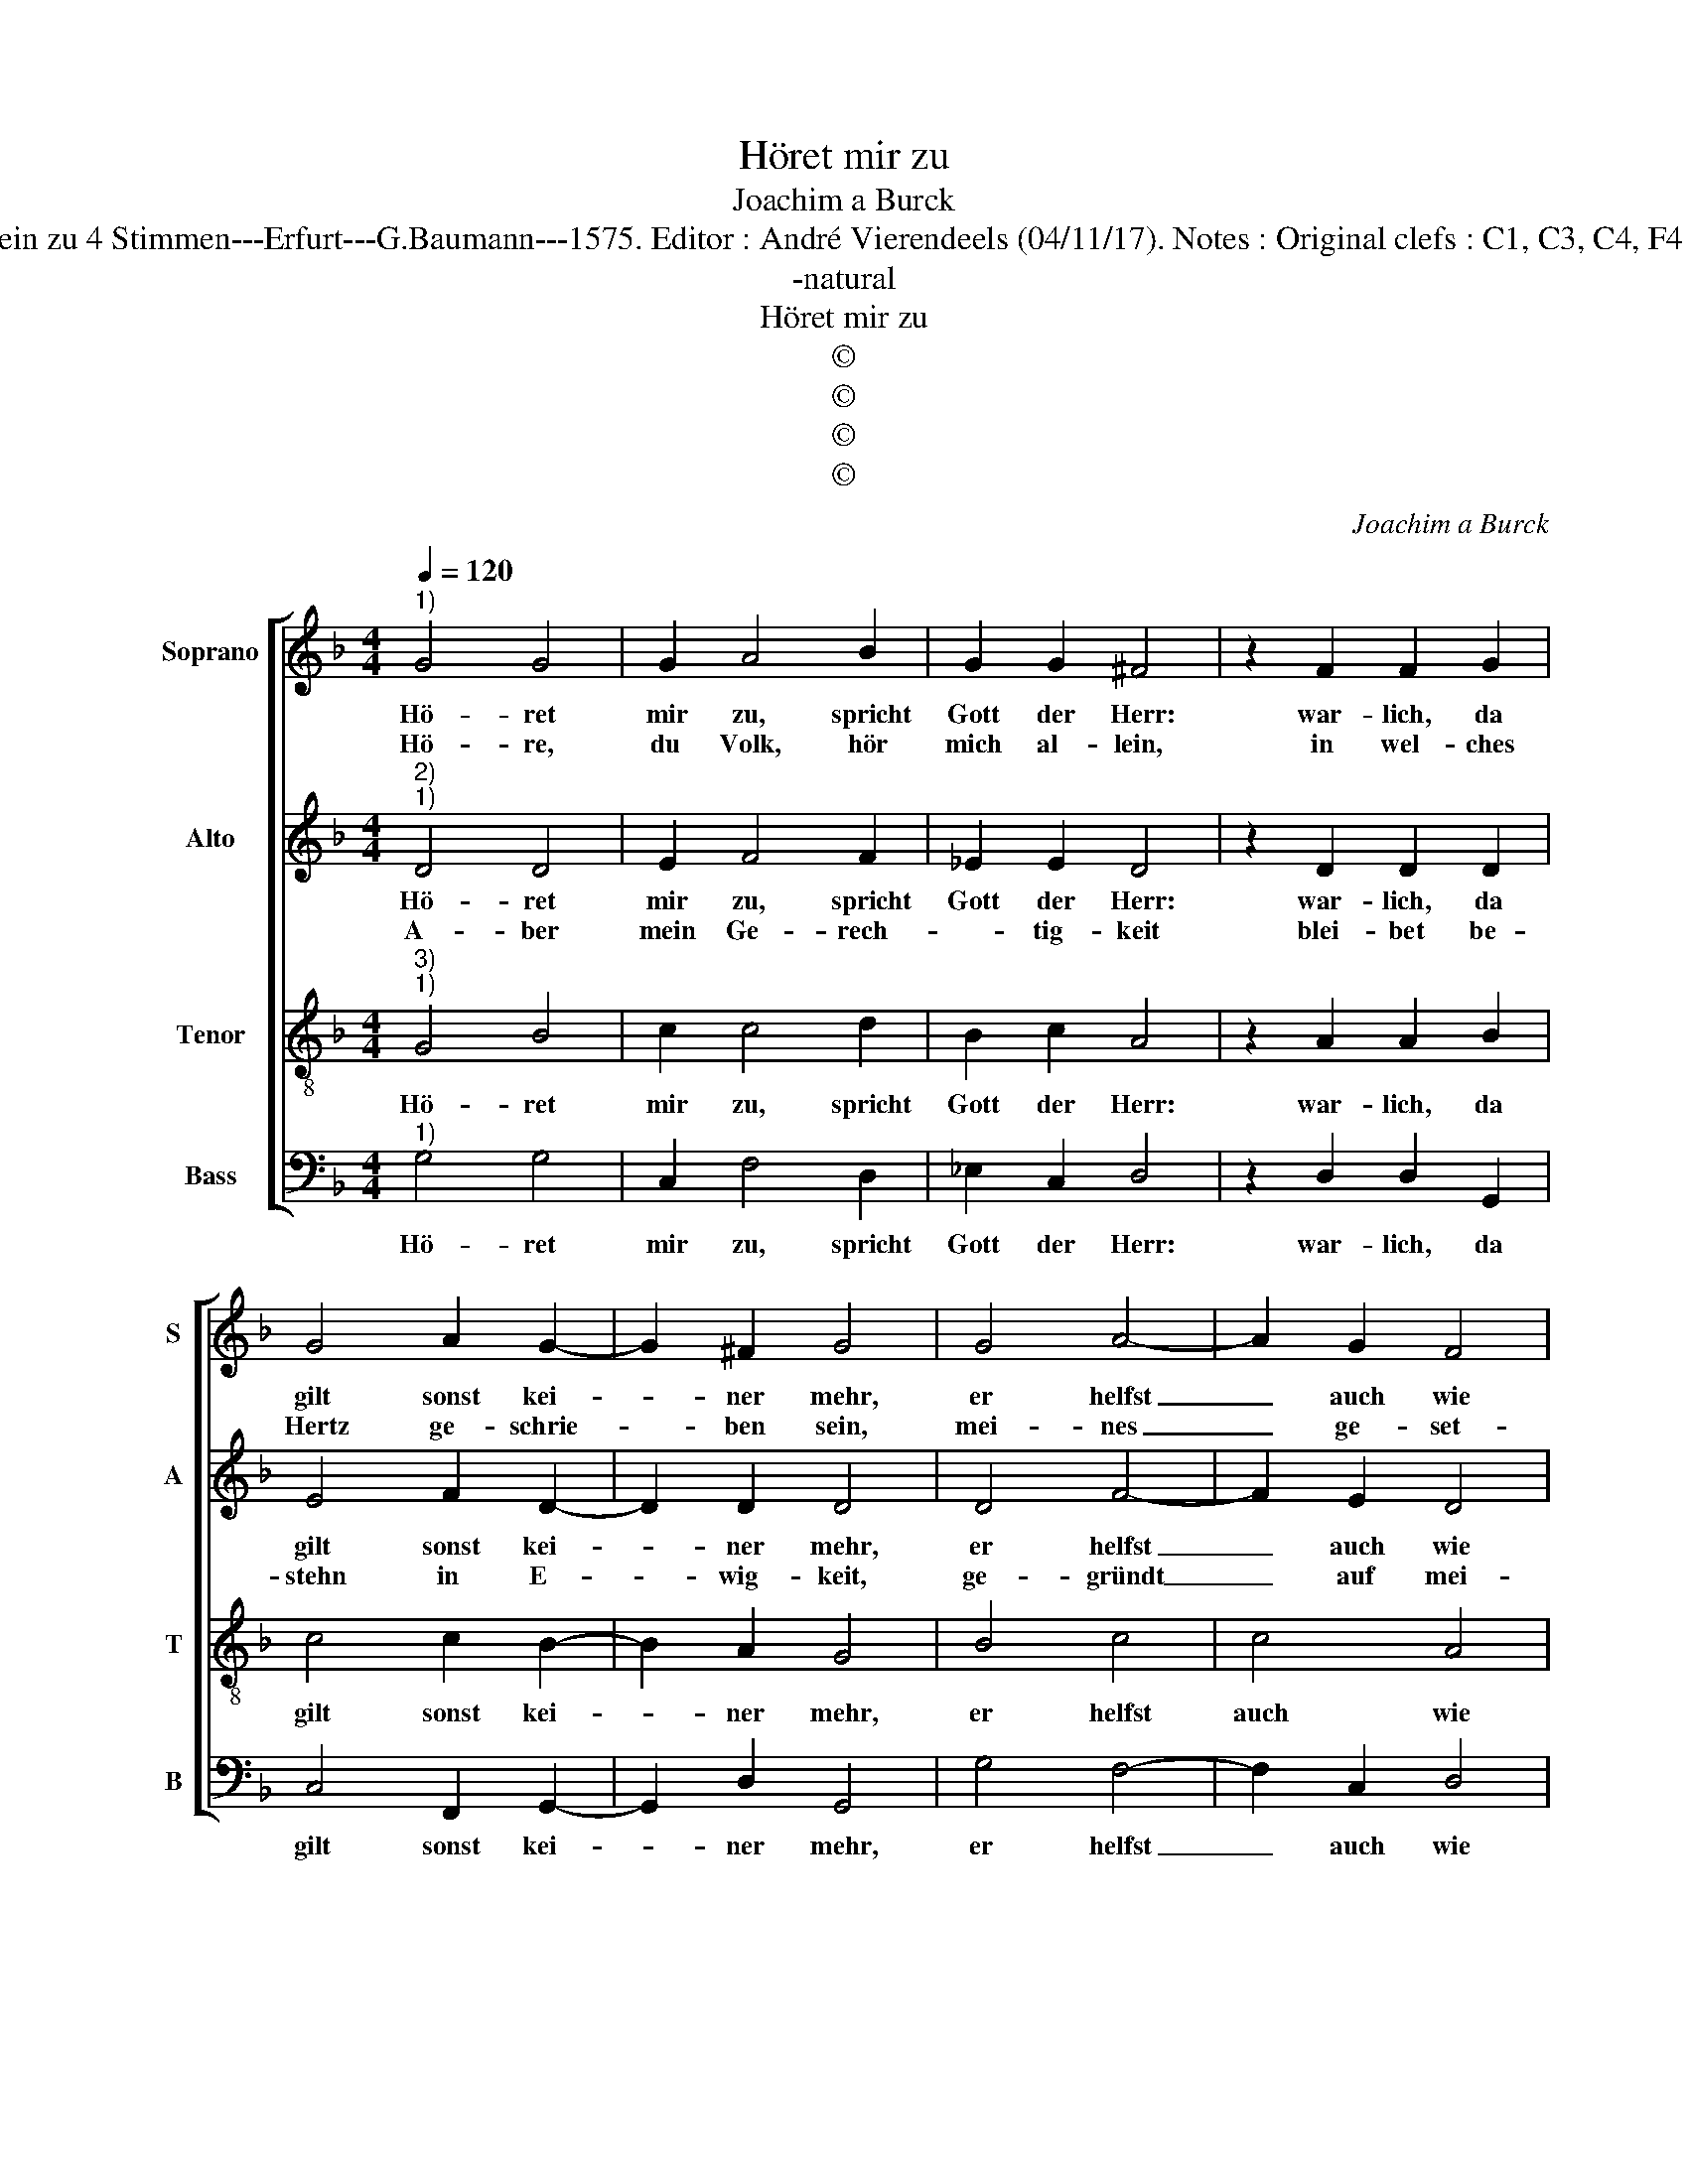 X:1
T:Höret mir zu
T:Joachim a Burck
T:Source : Breitkopf & Härtel---Leipzig---R.Eitner---1898. First print : 20 Deutsche Liedlein zu 4 Stimmen---Erfurt---G.Baumann---1575. Editor : André Vierendeels (04/11/17). Notes : Original clefs : C1, C3, C4, F4 Editorial accidentals above the staff Text by Ludovico Helmbold (Christeliche Reimen)
T:-natural
T:Höret mir zu
T:©
T:©
T:©
T:©
C:Joachim a Burck
Z:©
%%score [ 1 2 3 4 ]
L:1/8
Q:1/4=120
M:4/4
K:F
V:1 treble nm="Soprano" snm="S"
V:2 treble nm="Alto" snm="A"
V:3 treble-8 nm="Tenor" snm="T"
V:4 bass nm="Bass" snm="B"
V:1
"^1)" G4 G4 | G2 A4 B2 | G2 G2 ^F4 | z2 F2 F2 G2 | G4 A2 G2- | G2 ^F2 G4 | G4 A4- | A2 G2 F4 | %8
w: Hö- ret|mir zu, spricht|Gott der Herr:|war- lich, da|gilt sonst kei-|* ner mehr,|er helfst|_ auch wie|
w: Hö- re,|du Volk, hör|mich al- lein,|in wel- ches|Hertz ge- schrie-|* ben sein,|mei- nes|_ ge- set-|
 F4 _E4 | D4 z2 d2- | d2 d2 c4 | B2 A2 F2 G2 | A4 z2 G2 | G2 G2 A4 | G2 F4 E2 | F4 A4 | d4 c4 | %17
w: er wol-|le, die|_ ihr ken-|net Ge- rech- tig|keit, wer|an- ders sagt|ver- führt die|Leut und|thut nicht|
w: zes Wor-|te. Mit|_ dem Mund|ists nicht aus- ge-|richt, vor-|ge- bens ist|der Men- schen|gdicht an|al- lem|
 B2 A4 G2- |"^#""^#" G2 FE F4 | G4 F4 | F2 G4 A2- | A2 B4 G2- |"^#""^#" G2 FE F4 | G8 |] %24
w: was er soll-||te, und|thut nicht was|_ er soll-||te.|
w: heil- gen Or-||te, an|al- lem heil-|* gen Or-||te.|
V:2
"^2)""^1)" D4 D4 | E2 F4 F2 | _E2 E2 D4 | z2 D2 D2 D2 | E4 F2 D2- | D2 D2 D4 | D4 F4- | F2 E2 D4 | %8
w: Hö- ret|mir zu, spricht|Gott der Herr:|war- lich, da|gilt sonst kei-|* ner mehr,|er helfst|_ auch wie|
w: A- ber|mein Ge- rech-|* tig- keit|blei- bet be-|stehn in E-|* wig- keit,|ge- gründt|_ auf mei-|
 D4 C4 | F,4 z2 F2- | F2 F2 F4 | D2 F2 F2 E2 | F4 z2 E2 | E2 E2 F4 | E2 D4 ^C2 | D4 F4 | F4 _E4 | %17
w: er wol-|te, die|_ ihr ken-|net Ge- rech- tig-|keit, wer|an- ders sagt|ver- führt die|Leut und|thut nicht|
w: nen Na-|men. Mein|_ Heil das|we- ret für und|für; glaubt,|Je- sus Chri-|stus ist die|Thür, so|werd ihr|
 D4 C4 | D8 | D6 D2 | D4 E4 | FEDC B,2 C2 | D8 | D8 |] %24
w: was er|soll-|te, und|thut nicht|was _ _ _ _ er|soll-|te.|
w: Se- lig,|A-|men, so|werd ihr|se- * * * * lig,|A-|men.|
V:3
"^3)""^1)" G4 B4 | c2 c4 d2 | B2 c2 A4 | z2 A2 A2 B2 | c4 c2 B2- | B2 A2 G4 | B4 c4 | c4 A4 | %8
w: Hö- ret|mir zu, spricht|Gott der Herr:|war- lich, da|gilt sonst kei-|* ner mehr,|er helfst|auch wie|
 B2 B3 A A2 | B4 z2 B2- | B2 B2 A4 | B2 c2 d2 B2 | c4 z2 c2 | c2 c2 c4 | c2 A4 A2 | A4 z2 F2 | %16
w: er wol- * *|te, die|_ ihr ken-|net Ge- rech- tig-|keit, wer|an- ders sagt|ver- führt die|Leut und|
 B3 A G2 G2 | F4 G4 | A2 B2 A4 | G4 A4 | B2 d2 cBAG | F4 G4 | A2 B2 A4 | G8 |] %24
w: thut _ _ nicht|was er|soll- * *|te, und|thut nicht was _ _ _|_ er|soll- * *|te.|
V:4
"^1)" G,4 G,4 | C,2 F,4 D,2 | _E,2 C,2 D,4 | z2 D,2 D,2 G,,2 | C,4 F,,2 G,,2- | G,,2 D,2 G,,4 | %6
w: Hö- ret|mir zu, spricht|Gott der Herr:|war- lich, da|gilt sonst kei-|* ner mehr,|
 G,4 F,4- | F,2 C,2 D,4 | B,,4 C,4 | B,,4 z2 B,,2- | B,,2 B,,2 F,4 | G,2 A,2 B,2 G,2 | F,4 z2 C,2 | %13
w: er helfst|_ auch wie|er wol-|te, die|_ ihr ken-|net Ge- rech- tig-|keit, wer|
 C,2 C,2 F,4 | C,2 D,4 A,,2 | D,6 D,2 | B,,4 C,4 | D,4 _E,4 | D,8 | G,,4 D,4 | B,,4 C,4 | %21
w: an- ders sagt|ver- führt die|Leut und|thut nicht|was er|soll-|te, und|thut nicht|
 D,4 _E,4 | D,8 | G,,8 |] %24
w: was er|soll-|te.|

